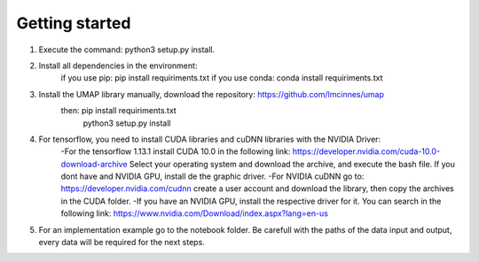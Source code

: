 Getting started
===============

1. Execute the command: python3 setup.py install.
2. Install all dependencies in the environment:
    if you use pip: pip install requiriments.txt
    if you use conda: conda install requiriments.txt
3. Install the UMAP library manually, download the repository: https://github.com/lmcinnes/umap
    then: pip install requiriments.txt
          python3 setup.py install
4. For tensorflow, you need to install CUDA libraries and cuDNN libraries with the NVIDIA Driver:
    -For the tensorflow 1.13.1 install CUDA 10.0 in the following link: https://developer.nvidia.com/cuda-10.0-download-archive
    Select your operating system and download the archive, and execute the bash file.
    If you dont have and NVIDIA GPU, install de the graphic driver.
    -For NVIDIA cuDNN go to: https://developer.nvidia.com/cudnn create a user account and download the library, then copy the archives
    in the CUDA folder.
    -If you have an NVIDIA GPU, install the respective driver for it. You can search in the following link: https://www.nvidia.com/Download/index.aspx?lang=en-us

5. For an implementation example go to the notebook folder. Be carefull with the paths of the data input and output, every data will be required for the next steps.
